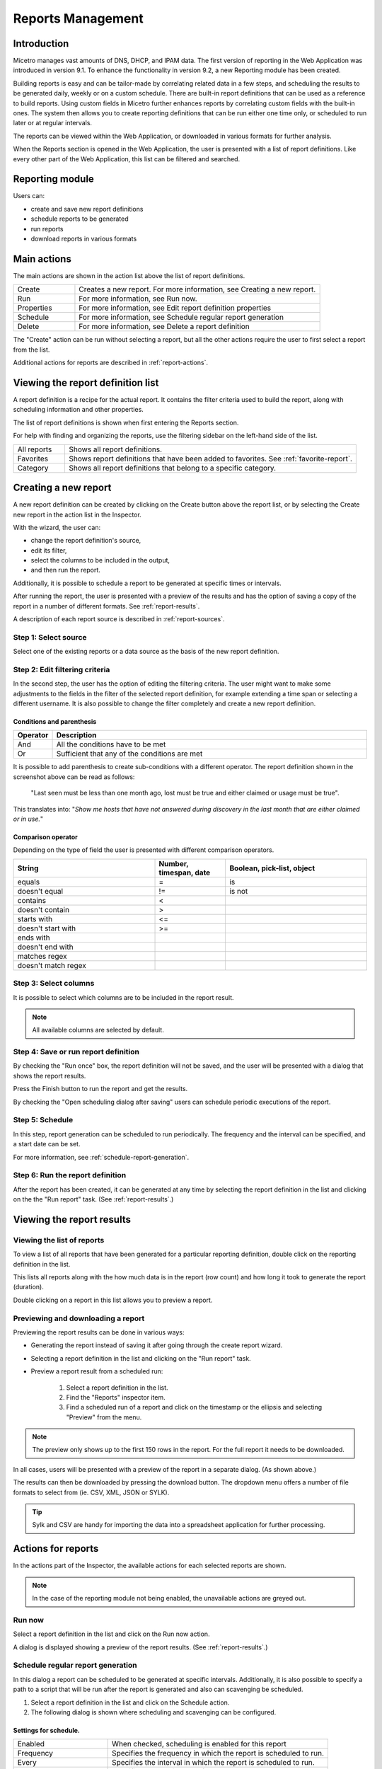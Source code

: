 .. meta::
   :description: Reports management in the Men&Mice Web Application 
   :keywords: micetro

.. _webapp-reporting:

Reports Management
==================

Introduction
------------

Micetro manages vast amounts of DNS, DHCP, and IPAM data. The first version of reporting in the Web Application was introduced in version 9.1. To enhance the functionality in version 9.2, a new Reporting module has been created.

Building reports is easy and can be tailor-made by correlating related data in a few steps, and scheduling the results to be generated daily, weekly or on a custom schedule. There are built-in report definitions that can be used as a reference to build reports. Using custom fields in Micetro further enhances reports by correlating custom fields with the built-in ones. The system then allows you to create reporting definitions that can be run either one time only, or scheduled to run later or at regular intervals.

The reports can be viewed within the Web Application, or downloaded in various formats for further analysis.

When the Reports section is opened in the Web Application, the user is presented with a list of report definitions. Like every other part of the Web Application, this list can be filtered and searched.

Reporting module
----------------

Users can:

* create and save new report definitions

* schedule reports to be generated

* run reports

* download reports in various formats

Main actions
------------

The main actions are shown in the action list above the list of report definitions.

.. csv-table::
  :widths: 20, 80

  "Create",	"Creates a new report. For more information, see Creating a new report."
  "Run", "For more information, see Run now."
  "Properties", "For more information, see Edit report definition properties"
  "Schedule", "For more information, see Schedule regular report generation"
  "Delete", "For more information, see Delete a report definition"

The "Create" action can be run without selecting a report, but all the other actions require the user to first select a report from the list.

Additional actions for reports are described in :ref:`report-actions`.

Viewing the report definition list
----------------------------------

A report definition is a recipe for the actual report. It contains the filter criteria used to build the report, along with scheduling information and other properties.

The list of report definitions is shown when first entering the Reports section.

.. image:: ../../images/reports.png
  :width: 90%
  :align: center

For help with finding and organizing the reports, use the filtering sidebar on the left-hand side of the list.

.. csv-table::
  :widths: 15, 85

  "All reports", "Shows all report definitions."
  "Favorites", "Shows report definitions that have been added to favorites. See :ref:`favorite-report`."
  "Category", "Shows all report definitions that belong to a specific category."

Creating a new report
---------------------

A new report definition can be created by clicking on the Create button above the report list, or by selecting the Create new report in the action list in the Inspector.

With the wizard, the user can:

* change the report definition's source,

* edit its filter,

* select the columns to be included in the output,

* and then run the report.

Additionally, it is possible to schedule a report to be generated at specific times or intervals.

After running the report, the user is presented with a preview of the results and has the option of saving a copy of the report in a number of different formats. See :ref:`report-results`.

A description of each report source is described in :ref:`report-sources`.

Step 1: Select source
^^^^^^^^^^^^^^^^^^^^^

Select one of the existing reports or a data source as the basis of the new report definition.

.. image:: ../../images/new-report.png
  :width: 70%
  :align: center

Step 2: Edit filtering criteria
^^^^^^^^^^^^^^^^^^^^^^^^^^^^^^^

In the second step, the user has the option of editing the filtering criteria. The user might want to make some adjustments to the fields in the filter of the selected report definition, for example extending a time span or selecting a different username. It is also possible to change the filter completely and create a new report definition.

.. image:: ../../images/report-criteria.jpg
  :width: 70%
  :align: center

Conditions and parenthesis
""""""""""""""""""""""""""

.. csv-table::
  :header: "Operator", "Description"
  :widths: 10, 90

  "And", "All the conditions have to be met"
  "Or", "Sufficient that any of the conditions are met"

It is possible to add parenthesis to create sub-conditions with a different operator. The report definition shown in the screenshot above can be read as follows:

.. highlights::

	"Last seen must be less than one month ago, lost must be true and either claimed or usage must be true".

This translates into: "*Show me hosts that have not answered during discovery in the last month that are either claimed or in use.*"

Comparison operator
"""""""""""""""""""

Depending on the type of field the user is presented with different comparison operators.

.. csv-table::
  :header: "String", "Number, timespan, date", "Boolean, pick-list, object"
  :widths: 20, 10, 20

  "equals", "=", "is"
  "doesn't equal", "!=", "is not"
  "contains", "<",
  "doesn't contain", ">",
  "starts with", "<=",
  "doesn't start with", ">=",
  "ends with",,
  "doesn't end with",,
  "matches regex",,
  "doesn't match regex",,

Step 3: Select columns
^^^^^^^^^^^^^^^^^^^^^^

It is possible to select which columns are to be included in the report result.

.. image:: ../../images/report-columns.png
  :width: 70%
  :align: center

.. note::
  All available columns are selected by default.

Step 4: Save or run report definition
^^^^^^^^^^^^^^^^^^^^^^^^^^^^^^^^^^^^^

By checking the "Run once" box, the report definition will not be saved, and the user will be presented with a dialog that shows the report results.

Press the Finish button to run the report and get the results.

By checking the "Open scheduling dialog after saving" users can schedule periodic executions of the report.

Step 5: Schedule
^^^^^^^^^^^^^^^^

.. image:: ../../images/report-save-run.png
  :width: 70%
  :align: center

In this step, report generation can be scheduled to run periodically. The frequency and the interval can be specified, and a start date can be set.

For more information, see :ref:`schedule-report-generation`.

Step 6: Run the report definition
^^^^^^^^^^^^^^^^^^^^^^^^^^^^^^^^^

After the report has been created, it can be generated at any time by selecting the report definition in the list and clicking on the the "Run report" task. (See :ref:`report-results`.)

.. _report-results:

Viewing the report results
--------------------------

Viewing the list of reports
^^^^^^^^^^^^^^^^^^^^^^^^^^^

To view a list of all reports that have been generated for a particular reporting definition, double click on the reporting definition in the list.

This lists all reports along with the how much data is in the report (row count) and how long it took to generate the report (duration).

Double clicking on a report in this list allows you to preview a report.

Previewing and downloading a report
^^^^^^^^^^^^^^^^^^^^^^^^^^^^^^^^^^^

Previewing the report results can be done in various ways:

* Generating the report instead of saving it after going through the create report wizard.

* Selecting a report definition in the list and clicking on the "Run report" task.

* Preview a report result from a scheduled run:

    1. Select a report definition in the list.

    2. Find the "Reports" inspector item.

    3. Find a scheduled run of a report and click on the timestamp or the ellipsis and selecting "Preview" from the menu.

.. note::
  The preview only shows up to the first 150 rows in the report. For the full report it needs to be downloaded.

.. image:: ../../images/report-preview.png
  :width: 80%
  :align: center

In all cases, users will be presented with a preview of the report in a separate dialog. (As shown above.)

The results can then be downloaded by pressing the download button. The dropdown menu offers a number of file formats to select from (ie. CSV, XML, JSON or SYLK).

.. tip::
  Sylk and CSV are handy for importing the data into a spreadsheet application for further processing.

Actions for reports
-------------------

In the actions part of the Inspector, the available actions for each selected reports are shown.

.. note::
  In the case of the reporting module not being enabled, the unavailable actions are greyed out.

Run now
^^^^^^^

Select a report definition in the list and click on the Run now action.

A dialog is displayed showing a preview of the report results. (See :ref:`report-results`.)

.. _schedule-report-generation:

Schedule regular report generation
^^^^^^^^^^^^^^^^^^^^^^^^^^^^^^^^^^

In this dialog a report can be scheduled to be generated at specific intervals. Additionally, it is also possible to specify a path to a script that will be run after the report is generated and also can scavenging be scheduled.

1. Select a report definition in the list and click on the Schedule action.

2. The following dialog is shown where scheduling and scavenging can be configured.

.. image:: ../../images/blackstar-schedule-report-generation.png
  :width: 70%
  :align: center

Settings for schedule.
""""""""""""""""""""""

.. csv-table::
  :widths: 30, 70

  "Enabled", "When checked, scheduling is enabled for this report"
  "Frequency", "Specifies the frequency in which the report is scheduled to run."
  "Every", "Specifies the interval in which the report is scheduled to run."
  "Starts on", "Specifies the starting date for the report to be run on."

By selecting for example '2' and 'Weeks', a new report is generated at the selected start on date/time and then at every 2 weeks afterward.

.. note::
  All dates and times are according to the time zone setting on the Men&Mice Central server.

Settings for Scavenging
"""""""""""""""""""""""

.. csv-table::
  :widths: 40, 60

  "Maximum number of reports to keep", "Specifies how many reports will be retained in the system. This helps with making sure that disk space does not run out in case many large reports are generated in a small time interval."
  "Maximum number of days to keep results", "Specifies for how many days the reoprts will be retained in the system. This helps with making sure that disk space does not run out in case many large reports are generated in a small time interval."

Duplicate an existing report definition
^^^^^^^^^^^^^^^^^^^^^^^^^^^^^^^^^^^^^^^

Use this option to create a new report definition based upon an existing one.

1. Select a report definition in the list and click on the Duplicate action.

2. The create new report wizard will be shown, and the user will be allowed to edit the filtering criteria for the new report. (As described in Step 2 in Creating a new report.)

Delete a report definition
^^^^^^^^^^^^^^^^^^^^^^^^^^

1. Select a user defined report definition in the list and click on the Delete action.

2. A dialog is presented prompting the user if they want to delete the report definition.

Edit report definition properties
^^^^^^^^^^^^^^^^^^^^^^^^^^^^^^^^^

Both the report definition properties, the filtering criteria for the report and the data columns for the report results can be edited.

.. note::
  Only user created report definitions can be edited.

1. Select a report definition in the list and click on the Edit report properties action.

2. A dialog is presented which allows for specifying the properties for the report, along with editing the filtering criteria.

.. image:: ../../images/blackstar-reports-edit.png
  :width: 70%
  :align: center

3. Clicking on "Edit" for the filtering criteria brings up the following dialog:

.. image:: ../../images/blackstar-reports-edit-filters.png
  :width: 70%
  :align: center

Scavenge reports
^^^^^^^^^^^^^^^^

Report results take up disk space on the Men&Mice Central server. The system allows for specifying the maximum number of reports (or the maximum number of days to keep each result) for each report definition. Oldest results are deleted when the limit is reached.

1. Select a report definition in the list and click on the Scavenge reports action.

2. A dialog is presented which allows for specifying the properties for scavenging reports.

.. _favorite-report:

Adding a report definition to favorites
^^^^^^^^^^^^^^^^^^^^^^^^^^^^^^^^^^^^^^^

1. Select a report in the list and click on the Delete action.

2. Click on the star button to the left of the Quick filter field:

.. image:: ../../images/blackstar-favorite.png
  :width: 40%
  :align: center

.. _report-sources:

Report sources
--------------

There are 24 reports definitions in the list under Reports (not counting user defined reports).

12 base report definition sources: sources that either allow the user to query one particular object type in the system (e.g. Activity); or sources that give access to a particular data relation in the system (e.g. Host discovery).

12 derivatives of the base report sources showing the specification possibilities they offer. (Zone creation/deletion building upon Activity and IP reconciliation building upon Host discovery.)

+-----------------------------------------------------------------------+-----------------------------------------------------------------------+
| Report types                                                          | Built-in reports                                                      |
+=======================================================================+=======================================================================+
| Activity                                                              | Administrator login                                                   |
|                                                                       | New users added                                                       |
|                                                                       | Range creation/deletion                                               |
|                                                                       | Zone creation/deletion                                                |
+-----------------------------------------------------------------------+-----------------------------------------------------------------------+
| Access [1]_                                                           |                                                                       |
+-----------------------------------------------------------------------+-----------------------------------------------------------------------+
| Address space merge conflicts [1]_                                    |                                                                       |
+-----------------------------------------------------------------------+-----------------------------------------------------------------------+
| DHCP lease activity                                                   |                                                                       |
+-----------------------------------------------------------------------+-----------------------------------------------------------------------+
| Discovered hardware addresses with multiple addresses [1]_            |                                                                       |
+-----------------------------------------------------------------------+-----------------------------------------------------------------------+
| DNS records                                                           | Address records                                                       |
|                                                                       | Multi-labeled hosts                                                   |
+-----------------------------------------------------------------------+-----------------------------------------------------------------------+
| DNS zones                                                             | Enabled DNS zones of type slave                                       |
+-----------------------------------------------------------------------+-----------------------------------------------------------------------+
| Host discovery [1]_                                                   | IP reconciliation                                                     |
|                                                                       | Discovered devices                                                    |
+-----------------------------------------------------------------------+-----------------------------------------------------------------------+
| IP ranges                                                             |                                                                       |
+-----------------------------------------------------------------------+-----------------------------------------------------------------------+
| IP addresses                                                          |                                                                       |
+-----------------------------------------------------------------------+-----------------------------------------------------------------------+
| Lease hardware address with multiple IP addresses [1]_                |                                                                       |
+-----------------------------------------------------------------------+-----------------------------------------------------------------------+
| Men&Mice Suite messages                                               |                                                                       |
+-----------------------------------------------------------------------+-----------------------------------------------------------------------+
| SOA records                                                           | SOA records with abnormal minimum TTL value                           |
|                                                                       | SOA records with abnormal refresh value                               |
+-----------------------------------------------------------------------+-----------------------------------------------------------------------+

.. [1] Specialized report source.

Filter field types
------------------

.. csv-table::
  :widths: 40, 60

  "String, number", "Free text input."
  "Date and time", "Date time string or current time delta shorthand units, e.g. -2w, +1d."
  "Timespan", "Timespan shorthand units, e.g. 24h, 2d, 30m"
  "Object, boolean, options", "A dropdown is presented with the available options."

Timespan formats
^^^^^^^^^^^^^^^^

.. code-block::

  <num><time unit>
  <time unit> ::= s (seconds), m (minutes), h (hours), d (days), w (weeks), M (months), y (years)

Date time formats
^^^^^^^^^^^^^^^^^

General date time format consist of date and/or time (separated by a space).

.. code-block::

  <datetime> ::= <date> <time>
  <time> ::= HH:MM[:SS[:TTT]][ AM|PM]
  <date> ::= [yy]yy-mm-dd
           | dd.mm.yy[yy]
           | mm/dd/yy[yy]

Timestamps formatted according to RFC3339.

.. code-block::

  YYYY-MM-DDTHH:MM:SS[time-secfrac][time-offset]

Current time deltas, i.e. a date time relative from now, can also be used.

.. code-block::

  -|+ <num><time unit>
  <time unit> ::= s (seconds), m (minutes), h (hours), d (days), w (weeks), M (months), y (years)

To include more than one value for a particular field the field has to be added again to the filter with an "OR" condition. (For example: the Address records, where the record type field has to be either A or AAAA.)

.. image:: ../../images/blackstar-reports-filter-or.png
  :width: 70%
  :align: center
